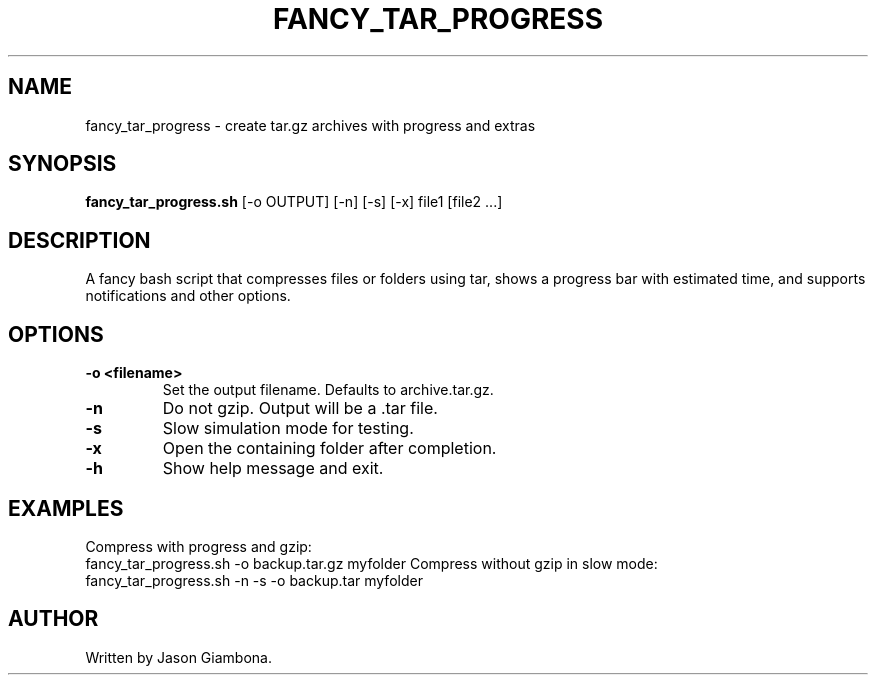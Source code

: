 .TH FANCY_TAR_PROGRESS 1 "March 2025" "v1.0" "User Commands"
.SH NAME
fancy_tar_progress \- create tar.gz archives with progress and extras
.SH SYNOPSIS
.B fancy_tar_progress.sh
[\-o OUTPUT] [\-n] [\-s] [\-x] file1 [file2 ...]
.SH DESCRIPTION
A fancy bash script that compresses files or folders using tar, shows a progress bar with estimated time, and supports notifications and other options.
.SH OPTIONS
.TP
.B \-o <filename>
Set the output filename. Defaults to archive.tar.gz.
.TP
.B \-n
Do not gzip. Output will be a .tar file.
.TP
.B \-s
Slow simulation mode for testing.
.TP
.B \-x
Open the containing folder after completion.
.TP
.B \-h
Show help message and exit.
.SH EXAMPLES
Compress with progress and gzip:
    fancy_tar_progress.sh -o backup.tar.gz myfolder
Compress without gzip in slow mode:
    fancy_tar_progress.sh -n -s -o backup.tar myfolder
.SH AUTHOR
Written by Jason Giambona.

